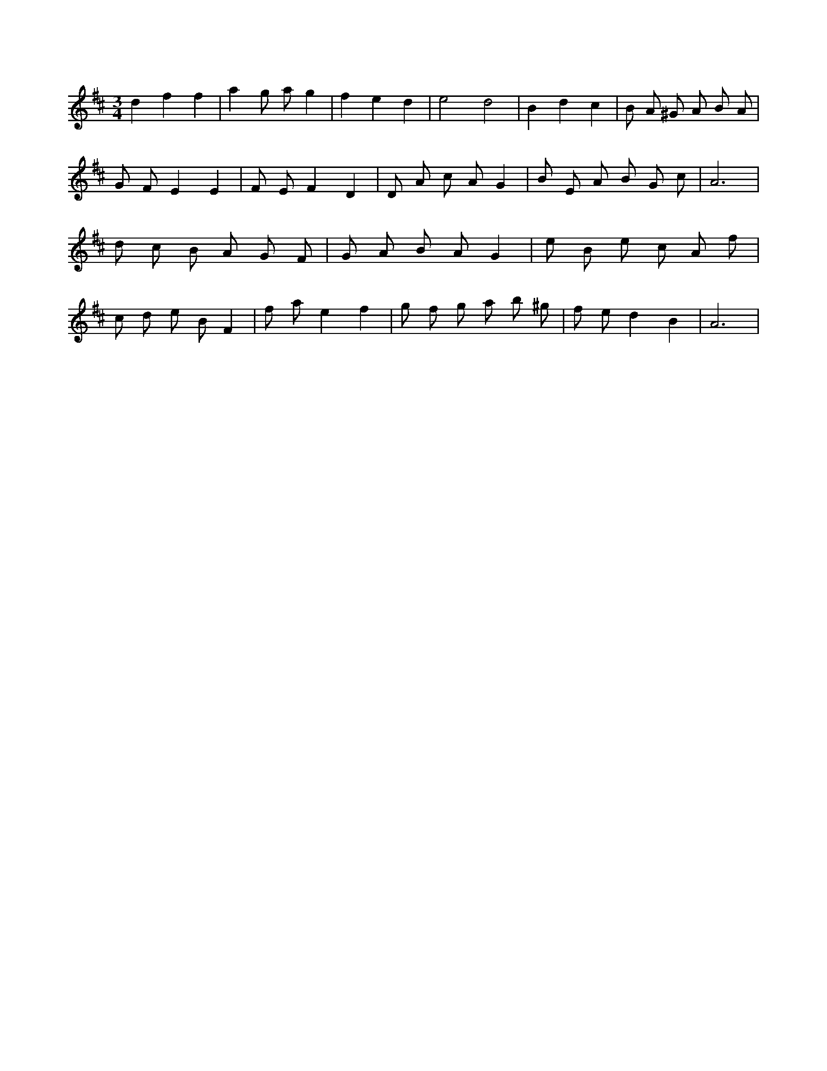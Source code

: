 X:205
L:1/8
M:3/4
K:Dclef
d2 f2 f2 | a2 g a g2 | f2 e2 d2 | e4 d4 | B2 d2 c2 | B A ^G A B A | G F E2 E2 | F E F2 D2 | D A c A G2 | B E A B G c | A6 | d c B A G F | G A B A G2 | e B e c A f | c d e B F2 | f a e2 f2 | g f g a b ^g | f e d2 B2 | A6 |
